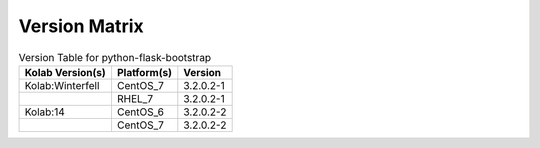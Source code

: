 .. _about-python-flask-bootstrap-version-matrix:

Version Matrix
==============

.. table:: Version Table for python-flask-bootstrap

    +---------------------+---------------+--------------------------------------+
    | Kolab Version(s)    | Platform(s)   | Version                              |
    +=====================+===============+======================================+
    | Kolab:Winterfell    | CentOS_7      | 3.2.0.2-1                            |
    +---------------------+---------------+--------------------------------------+
    |                     | RHEL_7        | 3.2.0.2-1                            |
    +---------------------+---------------+--------------------------------------+
    | Kolab:14            | CentOS_6      | 3.2.0.2-2                            |
    +---------------------+---------------+--------------------------------------+
    |                     | CentOS_7      | 3.2.0.2-2                            |
    +---------------------+---------------+--------------------------------------+
